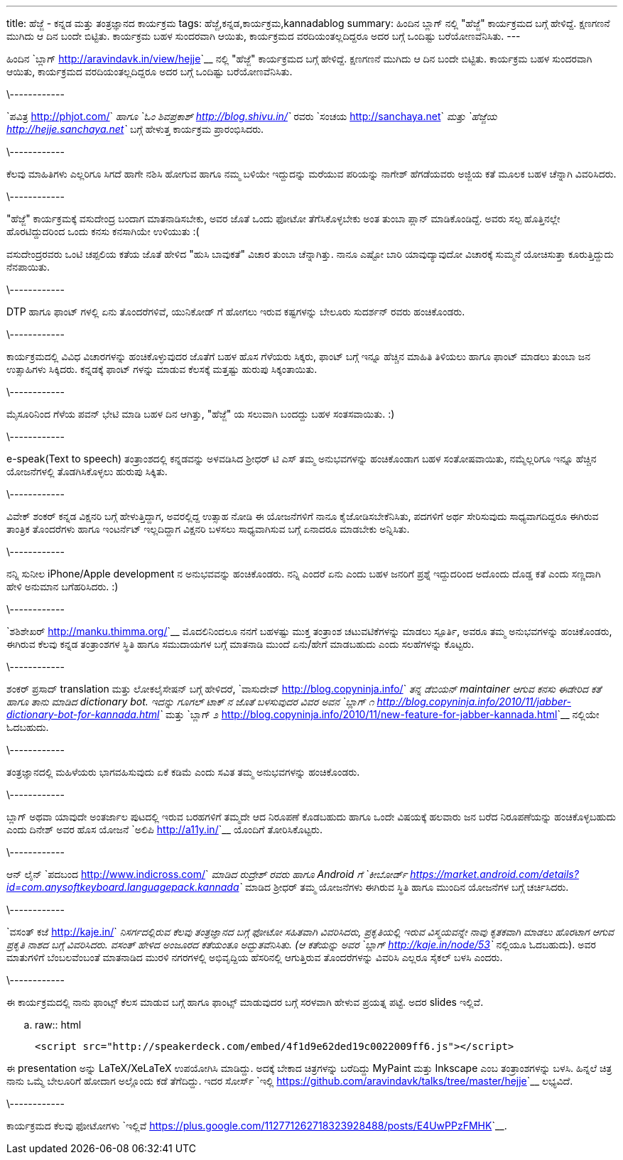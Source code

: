 ---
title: ಹೆಜ್ಜೆ - ಕನ್ನಡ ಮತ್ತು ತಂತ್ರಜ್ಞಾನದ ಕಾರ್ಯಕ್ರಮ
tags: ಹೆಜ್ಜೆ,ಕನ್ನಡ,ಕಾರ್ಯಕ್ರಮ,kannadablog
summary: ಹಿಂದಿನ ಬ್ಲಾಗ್ ನಲ್ಲಿ "ಹೆಜ್ಜೆ" ಕಾರ್ಯಕ್ರಮದ ಬಗ್ಗೆ ಹೇಳಿದ್ದೆ. ಕ್ಷಣಗಣನೆ ಮುಗಿದು ಆ ದಿನ ಬಂದೇ ಬಿಟ್ಟಿತು. ಕಾರ್ಯಕ್ರಮ ಬಹಳ ಸುಂದರವಾಗಿ ಆಯಿತು, ಕಾರ್ಯಕ್ರಮದ ವರದಿಯಂತಲ್ಲದಿದ್ದರೂ ಅದರ ಬಗ್ಗೆ ಒಂದಿಷ್ಟು ಬರೆಯೋಣವೆನಿಸಿತು.
---

ಹಿಂದಿನ `ಬ್ಲಾಗ್ <http://aravindavk.in/view/hejje>`__ ನಲ್ಲಿ "ಹೆಜ್ಜೆ" ಕಾರ್ಯಕ್ರಮದ ಬಗ್ಗೆ ಹೇಳಿದ್ದೆ. ಕ್ಷಣಗಣನೆ ಮುಗಿದು ಆ ದಿನ ಬಂದೇ ಬಿಟ್ಟಿತು. ಕಾರ್ಯಕ್ರಮ ಬಹಳ ಸುಂದರವಾಗಿ ಆಯಿತು, ಕಾರ್ಯಕ್ರಮದ ವರದಿಯಂತಲ್ಲದಿದ್ದರೂ ಅದರ ಬಗ್ಗೆ ಒಂದಿಷ್ಟು ಬರೆಯೋಣವೆನಿಸಿತು. 

\------------

`ಪವಿತ್ರ <http://phjot.com/>`__ ಹಾಗೂ `ಓಂ ಶಿವಪ್ರಕಾಶ್ <http://blog.shivu.in/>`__ ರವರು `ಸಂಚಯ <http://sanchaya.net>`__ ಮತ್ತು `ಹೆಜ್ಜೆಯ <http://hejje.sanchaya.net>`__ ಬಗ್ಗೆ ಹೇಳುತ್ತ ಕಾರ್ಯಕ್ರಮ ಪ್ರಾರಂಭಿಸಿದರು. 

\------------

ಕೆಲವು ಮಾಹಿತಿಗಳು ಎಲ್ಲರಿಗೂ ಸಿಗದೆ ಹಾಗೇ ನಶಿಸಿ ಹೋಗುವ ಹಾಗೂ ನಮ್ಮ ಬಳಿಯೇ ಇದ್ದುದನ್ನು ಮರೆಯುವ ಪರಿಯನ್ನು ನಾಗೇಶ್ ಹೆಗಡೆಯವರು ಅಜ್ಜಿಯ ಕತೆ ಮೂಲಕ ಬಹಳ ಚೆನ್ನಾಗಿ ವಿವರಿಸಿದರು. 

\------------

"ಹೆಜ್ಜೆ" ಕಾರ್ಯಕ್ರಮಕ್ಕೆ ವಸುದೇಂದ್ರ ಬಂದಾಗ ಮಾತನಾಡಿಸಬೇಕು, ಅವರ ಜೊತೆ ಒಂದು ಫೋಟೋ ತೆಗೆಸಿಕೊಳ್ಳಬೇಕು ಅಂತ ತುಂಬಾ ಪ್ಲಾನ್ ಮಾಡಿಕೊಂಡಿದ್ದೆ. ಅವರು ಸಲ್ಪ ಹೊತ್ತಿನಲ್ಲೇ ಹೊರಟಿದ್ದುದರಿಂದ ಒಂದು ಕನಸು ಕನಸಾಗಿಯೇ ಉಳಿಯುತು :(

ವಸುದೇಂದ್ರರವರು ಒಂಟಿ ಚಪ್ಪಲಿಯ ಕತೆಯ ಜೊತೆ ಹೇಳಿದ "ಹುಸಿ ಬಾವುಕತೆ" ವಿಚಾರ ತುಂಬಾ ಚೆನ್ನಾಗಿತ್ತು. ನಾನೂ ಎಷ್ಟೋ ಬಾರಿ ಯಾವುದ್ಯಾವುದೋ ವಿಚಾರಕ್ಕೆ ಸುಮ್ಮನೆ ಯೋಚಿಸುತ್ತಾ ಕೂರುತ್ತಿದ್ದುದು ನೆನಪಾಯಿತು.

\------------

DTP ಹಾಗೂ ಫಾಂಟ್ ಗಳಲ್ಲಿ ಏನು ತೊಂದರೆಗಳಿವೆ, ಯುನಿಕೋಡ್ ಗೆ ಹೋಗಲು ಇರುವ ಕಷ್ಟಗಳನ್ನು ಬೇಲೂರು ಸುದರ್ಶನ್ ರವರು ಹಂಚಿಕೊಂಡರು. 

\------------

ಕಾರ್ಯಕ್ರಮದಲ್ಲಿ ವಿವಿಧ ವಿಚಾರಗಳನ್ನು ಹಂಚಿಕೊಳ್ಳುವುದರ ಜೊತೆಗೆ ಬಹಳ ಹೊಸ ಗೆಳೆಯರು ಸಿಕ್ಕರು, ಫಾಂಟ್ ಬಗ್ಗೆ ಇನ್ನೂ ಹೆಚ್ಚಿನ ಮಾಹಿತಿ ತಿಳಿಯಲು ಹಾಗೂ ಫಾಂಟ್ ಮಾಡಲು ತುಂಬಾ ಜನ ಉತ್ಸಾಹಿಗಳು ಸಿಕ್ಕಿದರು. ಕನ್ನಡಕ್ಕೆ ಫಾಂಟ್ ಗಳನ್ನು ಮಾಡುವ ಕೆಲಸಕ್ಕೆ ಮತ್ತಷ್ಟು ಹುರುಪು ಸಿಕ್ಕಂತಾಯಿತು.

\------------

ಮೈಸೂರಿನಿಂದ ಗೆಳೆಯ ಪವನ್ ಭೇಟಿ ಮಾಡಿ ಬಹಳ ದಿನ ಆಗಿತ್ತು, "ಹೆಜ್ಜೆ" ಯ ಸಲುವಾಗಿ ಬಂದದ್ದು ಬಹಳ ಸಂತಸವಾಯಿತು. :)

\------------

e-speak(Text to speech) ತಂತ್ರಾಂಶದಲ್ಲಿ ಕನ್ನಡವನ್ನು ಅಳವಡಿಸಿದ ಶ್ರೀಧರ್ ಟಿ ಎಸ್ ತಮ್ಮ ಅನುಭವಗಳನ್ನು ಹಂಚಿಕೊಂಡಾಗ ಬಹಳ ಸಂತೋಷವಾಯಿತು, ನಮ್ಮೆಲ್ಲರಿಗೂ ಇನ್ನೂ ಹೆಚ್ಚಿನ ಯೋಜನೆಗಳಲ್ಲಿ ತೊಡಗಿಸಿಕೊಳ್ಳಲು ಹುರುಪು ಸಿಕ್ಕಿತು. 

\------------

ವಿವೇಕ್ ಶಂಕರ್ ಕನ್ನಡ ವಿಕ್ಷನರಿ ಬಗ್ಗೆ ಹೇಳುತ್ತಿದ್ದಾಗ, ಅವರಲ್ಲಿದ್ದ ಉತ್ಸಾಹ ನೋಡಿ ಈ ಯೋಜನೆಗಳಿಗೆ ನಾನೂ ಕೈಜೋಡಿಸಬೇಕೆನಿಸಿತು, ಪದಗಳಿಗೆ ಅರ್ಥ ಸೇರಿಸುವುದು ಸಾಧ್ಯವಾಗದಿದ್ದರೂ ಈಗಿರುವ ತಾಂತ್ರಿಕ ತೊಂದರೆಗಳು ಹಾಗೂ ಇಂಟರ್ನೆಟ್ ಇಲ್ಲದಿದ್ದಾಗ ವಿಕ್ಷನರಿ ಬಳಸಲು ಸಾಧ್ಯವಾಗಿಸುವ ಬಗ್ಗೆ ಏನಾದರೂ ಮಾಡಬೇಕು ಅನ್ನಿಸಿತು.  

\------------

ನನ್ನಿ ಸುನೀಲ iPhone/Apple development ನ ಅನುಭವವನ್ನು ಹಂಚಿಕೊಂಡರು. ನನ್ನಿ ಎಂದರೆ ಏನು ಎಂದು ಬಹಳ ಜನರಿಗೆ ಪ್ರಶ್ನೆ ಇದ್ದುದರಿಂದ ಅದೊಂದು ದೊಡ್ಡ ಕತೆ ಎಂದು ಸಣ್ಣದಾಗಿ ಹೇಳಿ ಅನುಮಾನ ಬಗೆಹರಿಸಿದರು. :)

\------------

`ಶಶಿಶೇಖರ್ <http://manku.thimma.org/>`__ ಮೊದಲಿನಿಂದಲೂ ನನಗೆ ಬಹಳಷ್ಟು ಮುಕ್ತ ತಂತ್ರಾಂಶ ಚಟುವಟಿಕೆಗಳನ್ನು ಮಾಡಲು ಸ್ಪೂರ್ತಿ, ಅವರೂ ತಮ್ಮ ಅನುಭವಗಳನ್ನು ಹಂಚಿಕೊಂಡರು, ಈಗಿರುವ ಕೆಲವು ಕನ್ನಡ ತಂತ್ರಾಂಶಗಳ ಸ್ಥಿತಿ ಹಾಗೂ ಸಮುದಾಯಗಳ ಬಗ್ಗೆ ಮಾತನಾಡಿ ಮುಂದೆ ಏನು/ಹೇಗೆ ಮಾಡಬಹುದು ಎಂದು ಸಲಹೆಗಳನ್ನು ಕೊಟ್ಟರು. 

\------------

ಶಂಕರ್ ಪ್ರಸಾದ್ translation ಮತ್ತು ಲೋಕಲೈಸೇಷನ್ ಬಗ್ಗೆ ಹೇಳಿದರೆ, `ವಾಸುದೇವ್ <http://blog.copyninja.info/>`__ ತನ್ನ ಡೆಬಿಯನ್ maintainer ಆಗುವ ಕನಸು ಈಡೇರಿದ ಕತೆ ಹಾಗೂ ತಾನು ಮಾಡಿದ dictionary bot. ಇದನ್ನು ಗೂಗಲ್ ಟಾಕ್ ನ ಜೊತೆ ಬಳಸುವುದರ ವಿವರ ಅವನ `ಬ್ಲಾಗ್ ೧ <http://blog.copyninja.info/2010/11/jabber-dictionary-bot-for-kannada.html>`__ ಮತ್ತು `ಬ್ಲಾಗ್ ೨ <http://blog.copyninja.info/2010/11/new-feature-for-jabber-kannada.html>`__ ನಲ್ಲಿಯೇ ಓದಬಹುದು.

\------------

ತಂತ್ರಜ್ಞಾನದಲ್ಲಿ ಮಹಿಳೆಯರು ಭಾಗವಹಿಸುವುದು ಏಕೆ ಕಡಿಮೆ ಎಂದು ಸವಿತ ತಮ್ಮ ಅನುಭವಗಳನ್ನು ಹಂಚಿಕೊಂಡರು. 

\------------

ಬ್ಲಾಗ್ ಅಥವಾ ಯಾವುದೇ ಅಂತರ್ಜಾಲ ಪುಟದಲ್ಲಿ ಇರುವ ಬರಹಗಳಿಗೆ ತಮ್ಮದೇ ಆದ ನಿರೂಪಣೆ ಕೊಡಬಹುದು ಹಾಗೂ ಒಂದೇ ವಿಷಯಕ್ಕೆ ಹಲವಾರು ಜನ ಬರೆದ ನಿರೂಪಣೆಯನ್ನು ಹಂಚಿಕೊಳ್ಳಬಹುದು ಎಂದು ದಿನೇಶ್ ಅವರ ಹೊಸ ಯೋಜನೆ `ಅಲಿಪಿ <http://a11y.in/>`__ ಯೊಂದಿಗೆ ತೋರಿಸಿಕೊಟ್ಟರು. 

\------------

ಆನ್ ಲೈನ್ `ಪದಬಂದ <http://www.indicross.com/>`__ ಮಾಡಿದ ರುದ್ರೇಶ್ ರವರು ಹಾಗೂ Android ಗೆ `ಕೀಬೋರ್ಡ್ <https://market.android.com/details?id=com.anysoftkeyboard.languagepack.kannada>`__ ಮಾಡಿದ ಶ್ರೀಧರ್ ತಮ್ಮ ಯೋಜನೆಗಳು ಈಗಿರುವ ಸ್ಥಿತಿ ಹಾಗೂ ಮುಂದಿನ ಯೋಜನೆಗಳ ಬಗ್ಗೆ ಚರ್ಚಿಸಿದರು. 

\------------

`ವಸಂತ್ ಕಜೆ <http://kaje.in/>`__ ನಿಸರ್ಗದಲ್ಲಿರುವ ಕೆಲವು ತಂತ್ರಜ್ಞಾನದ ಬಗ್ಗೆ ಫೋಟೋ ಸಹಿತವಾಗಿ ವಿವರಿಸಿದರು, ಪ್ರಕೃತಿಯಲ್ಲಿ ಇರುವ ವಿಸ್ಮಯವನ್ನೇ ನಾವು ಕೃತಕವಾಗಿ ಮಾಡಲು ಹೊರಟಾಗ ಆಗುವ ಪ್ರಕೃತಿ ನಾಶದ ಬಗ್ಗೆ ವಿವರಿಸಿದರು. ವಸಂತ್ ಹೇಳಿದ ಅಂಜೂರದ ಕತೆಯಂತೂ ಅದ್ಭುತವೆನಿಸಿತು. (ಆ ಕತೆಯನ್ನು ಅವರ `ಬ್ಲಾಗ್ <http://kaje.in/node/53>`__ ನಲ್ಲಿಯೂ ಓದಬಹುದು). ಅವರ ಮಾತುಗಳಿಗೆ ಬೆಂಬಲವೆಂಬಂತೆ ಮಾತನಾಡಿದ ಮುರಳಿ ನಗರಗಳಲ್ಲಿ ಅಭಿವೃದ್ದಿಯ ಹೆಸರಿನಲ್ಲಿ ಆಗುತ್ತಿರುವ ತೊಂದರೆಗಳನ್ನು ವಿವರಿಸಿ ಎಲ್ಲರೂ ಸೈಕಲ್ ಬಳಸಿ ಎಂದರು.

\------------

ಈ ಕಾರ್ಯಕ್ರಮದಲ್ಲಿ ನಾನು ಫಾಂಟ್ಸ್ ಕೆಲಸ ಮಾಡುವ ಬಗ್ಗೆ ಹಾಗೂ ಫಾಂಟ್ಸ್ ಮಾಡುವುದರ ಬಗ್ಗೆ ಸರಳವಾಗಿ ಹೇಳುವ ಪ್ರಯತ್ನ ಪಟ್ಟೆ. ಅದರ slides ಇಲ್ಲಿವೆ.

.. raw:: html

    <script src="http://speakerdeck.com/embed/4f1d9e62ded19c0022009ff6.js"></script>

ಈ presentation ಅನ್ನು LaTeX/XeLaTeX ಉಪಯೋಗಿಸಿ ಮಾಡಿದ್ದು. ಅದಕ್ಕೆ ಬೇಕಾದ ಚಿತ್ರಗಳನ್ನು ಬರೆದಿದ್ದು MyPaint ಮತ್ತು Inkscape ಎಂಬ ತಂತ್ರಾಂಶಗಳನ್ನು ಬಳಸಿ. ಹಿನ್ನಲೆ ಚಿತ್ರ ನಾನು ಒಮ್ಮೆ ಬೇಲೂರಿಗೆ ಹೋದಾಗ ಅಲ್ಲೊಂದು ಕಡೆ ತೆಗೆದಿದ್ದು. ಇದರ ಸೋರ್ಸ್ `ಇಲ್ಲಿ <https://github.com/aravindavk/talks/tree/master/hejje>`__ ಲಭ್ಯವಿದೆ. 

\------------

ಕಾರ್ಯಕ್ರಮದ ಕೆಲವು ಫೋಟೋಗಳು `ಇಲ್ಲಿವೆ <https://plus.google.com/112771262718323928488/posts/E4UwPPzFMHK>`__. 
